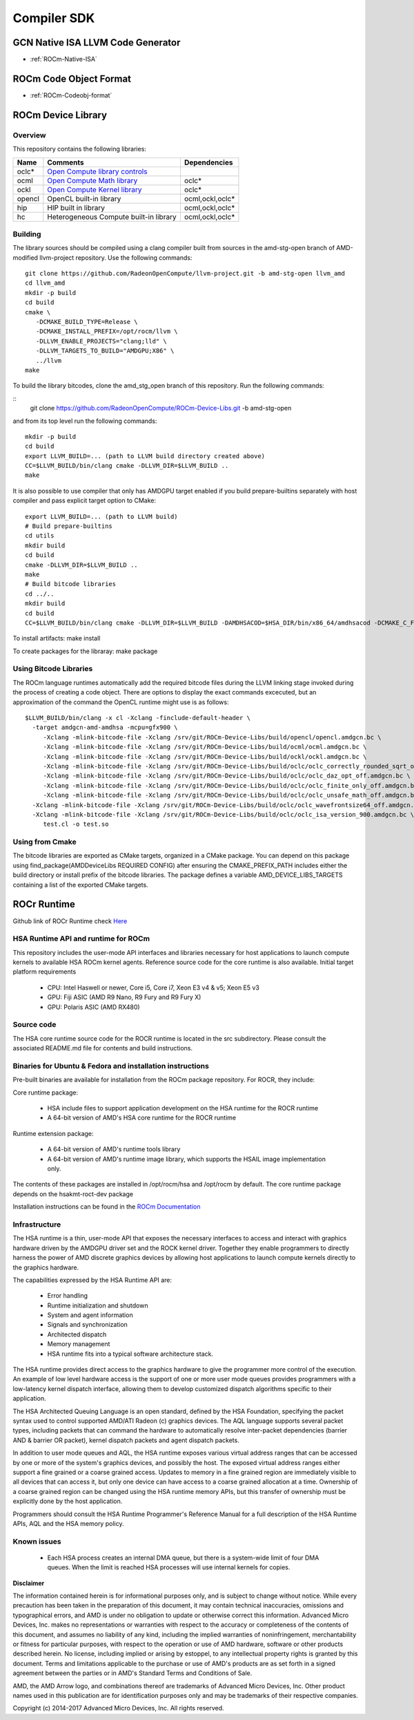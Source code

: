 
.. _ROCm-Compiler-SDK:

================
Compiler SDK
================

GCN Native ISA LLVM Code Generator
###################################

* :ref:`ROCm-Native-ISA`

ROCm Code Object Format
########################

* :ref:`ROCm-Codeobj-format`

ROCm Device Library
##################


Overview
********

This repository contains the following libraries:

======= ============================================= =================
Name 	Comments 			               Dependencies
======= ============================================= =================
oclc*   `Open Compute library controls`_
ocml 	`Open Compute Math library`_                 	oclc*
ockl 	`Open Compute Kernel library`_                  oclc*
opencl 	OpenCL built-in library 			ocml,ockl,oclc*
hip     HIP built in library                            ocml,ockl,oclc*
hc 	Heterogeneous Compute built-in library 		ocml,ockl,oclc*
======= ============================================= =================

.. _Open Compute library controls: https://github.com/RadeonOpenCompute/ROCm-Device-Libs/blob/master/doc/OCML.md
.. _Open Compute Math Library: https://github.com/RadeonOpenCompute/ROCm-Device-Libs/blob/master/doc/OCML.md
.. _Open Compute Kernel library: https://github.com/RadeonOpenCompute/ROCm-Device-Libs/blob/master/doc/OCKL.md




Building
*********

The library sources should be compiled using a clang compiler built from sources in the amd-stg-open branch of AMD-modified llvm-project repository.
Use the following commands:

::

   git clone https://github.com/RadeonOpenCompute/llvm-project.git -b amd-stg-open llvm_amd
   cd llvm_amd
   mkdir -p build
   cd build
   cmake \
      -DCMAKE_BUILD_TYPE=Release \
      -DCMAKE_INSTALL_PREFIX=/opt/rocm/llvm \
      -DLLVM_ENABLE_PROJECTS="clang;lld" \
      -DLLVM_TARGETS_TO_BUILD="AMDGPU;X86" \
      ../llvm
   make
            

To build the library bitcodes, clone the amd_stg_open branch of this repository.
Run the following commands:

::
   git clone https://github.com/RadeonOpenCompute/ROCm-Device-Libs.git -b amd-stg-open



and from its top level run the following commands:

::

   mkdir -p build
   cd build
   export LLVM_BUILD=... (path to LLVM build directory created above)
   CC=$LLVM_BUILD/bin/clang cmake -DLLVM_DIR=$LLVM_BUILD ..
   make

It is also possible to use compiler that only has AMDGPU target enabled if you build prepare-builtins separately with host compiler and pass explicit target option to CMake:

::

   export LLVM_BUILD=... (path to LLVM build)
   # Build prepare-builtins
   cd utils
   mkdir build
   cd build
   cmake -DLLVM_DIR=$LLVM_BUILD ..
   make
   # Build bitcode libraries
   cd ../..
   mkdir build
   cd build
   CC=$LLVM_BUILD/bin/clang cmake -DLLVM_DIR=$LLVM_BUILD -DAMDHSACOD=$HSA_DIR/bin/x86_64/amdhsacod -DCMAKE_C_FLAGS="-target amdgcn--amdhsa"    	  DCMAKE_CXX_FLAGS="-target amdgcn--amdhsa" -DPREPARE_BUILTINS=`cd ../utils/build/prepare-builtins/; pwd`/prepare-builtins ..

To install artifacts: make install

To create packages for the libraray: make package



Using Bitcode Libraries
***************************
The ROCm language runtimes automatically add the required bitcode files during the LLVM linking stage invoked during the process of creating a code object. There are options to display the exact commands excecuted, but an approximation of the command the OpenCL runtime might use is as follows:

::

  $LLVM_BUILD/bin/clang -x cl -Xclang -finclude-default-header \
    -target amdgcn-amd-amdhsa -mcpu=gfx900 \
       -Xclang -mlink-bitcode-file -Xclang /srv/git/ROCm-Device-Libs/build/opencl/opencl.amdgcn.bc \
       -Xclang -mlink-bitcode-file -Xclang /srv/git/ROCm-Device-Libs/build/ocml/ocml.amdgcn.bc \
       -Xclang -mlink-bitcode-file -Xclang /srv/git/ROCm-Device-Libs/build/ockl/ockl.amdgcn.bc \
       -Xclang -mlink-bitcode-file -Xclang /srv/git/ROCm-Device-Libs/build/oclc/oclc_correctly_rounded_sqrt_off.amdgcn.bc \
       -Xclang -mlink-bitcode-file -Xclang /srv/git/ROCm-Device-Libs/build/oclc/oclc_daz_opt_off.amdgcn.bc \
       -Xclang -mlink-bitcode-file -Xclang /srv/git/ROCm-Device-Libs/build/oclc/oclc_finite_only_off.amdgcn.bc \
       -Xclang -mlink-bitcode-file -Xclang /srv/git/ROCm-Device-Libs/build/oclc/oclc_unsafe_math_off.amdgcn.bc \
    -Xclang -mlink-bitcode-file -Xclang /srv/git/ROCm-Device-Libs/build/oclc/oclc_wavefrontsize64_off.amdgcn.bc \
    -Xclang -mlink-bitcode-file -Xclang /srv/git/ROCm-Device-Libs/build/oclc/oclc_isa_version_900.amdgcn.bc \
       test.cl -o test.so

Using from Cmake
*****************

The bitcode libraries are exported as CMake targets, organized in a CMake package. You can depend on this package using find_package(AMDDeviceLibs REQUIRED CONFIG) after ensuring the CMAKE_PREFIX_PATH includes either the build directory or install prefix of the bitcode libraries. The package defines a variable AMD_DEVICE_LIBS_TARGETS containing a list of the exported CMake targets.

ROCr Runtime
#############

Github link of ROCr Runtime check `Here <https://github.com/RadeonOpenCompute/ROCR-Runtime>`_

HSA Runtime API and runtime for ROCm
*************************************
This repository includes the user-mode API interfaces and libraries necessary for host applications to launch compute kernels to available HSA ROCm kernel agents. Reference source code for the core runtime is also available.
Initial target platform requirements

   * CPU: Intel Haswell or newer, Core i5, Core i7, Xeon E3 v4 & v5; Xeon E5 v3
   * GPU: Fiji ASIC (AMD R9 Nano, R9 Fury and R9 Fury X)
   * GPU: Polaris ASIC (AMD RX480)

Source code
*************
The HSA core runtime source code for the ROCR runtime is located in the src subdirectory. Please consult the associated README.md file for contents and build instructions.

Binaries for Ubuntu & Fedora and installation instructions
************************************************************
Pre-built binaries are available for installation from the ROCm package repository. For ROCR, they include:

Core runtime package:

   * HSA include files to support application development on the HSA runtime for the ROCR runtime
   * A 64-bit version of AMD's HSA core runtime for the ROCR runtime

Runtime extension package:

   * A 64-bit version of AMD's runtime tools library
   * A 64-bit version of AMD's runtime image library, which supports the HSAIL image implementation only.

The contents of these packages are installed in /opt/rocm/hsa and /opt/rocm by default. The core runtime package depends on the hsakmt-roct-dev package

Installation instructions can be found in the `ROCm Documentation <https://rocm-documentation.readthedocs.io/en/latest/Installation_Guide/Installation-Guide.html>`_


Infrastructure
***************
The HSA runtime is a thin, user-mode API that exposes the necessary interfaces to access and interact with graphics hardware driven by the AMDGPU driver set and the ROCK kernel driver. Together they enable programmers to directly harness the power of AMD discrete graphics devices by allowing host applications to launch compute kernels directly to the graphics hardware.

The capabilities expressed by the HSA Runtime API are:

   * Error handling
   * Runtime initialization and shutdown
   * System and agent information
   * Signals and synchronization
   * Architected dispatch
   * Memory management
   * HSA runtime fits into a typical software architecture stack.

The HSA runtime provides direct access to the graphics hardware to give the programmer more control of the execution. An example of low level hardware access is the support of one or more user mode queues provides programmers with a low-latency kernel dispatch interface, allowing them to develop customized dispatch algorithms specific to their application.

The HSA Architected Queuing Language is an open standard, defined by the HSA Foundation, specifying the packet syntax used to control supported AMD/ATI Radeon (c) graphics devices. The AQL language supports several packet types, including packets that can command the hardware to automatically resolve inter-packet dependencies (barrier AND & barrier OR packet), kernel dispatch packets and agent dispatch packets.

In addition to user mode queues and AQL, the HSA runtime exposes various virtual address ranges that can be accessed by one or more of the system's graphics devices, and possibly the host. The exposed virtual address ranges either support a fine grained or a coarse grained access. Updates to memory in a fine grained region are immediately visible to all devices that can access it, but only one device can have access to a coarse grained allocation at a time. Ownership of a coarse grained region can be changed using the HSA runtime memory APIs, but this transfer of ownership must be explicitly done by the host application.

Programmers should consult the HSA Runtime Programmer's Reference Manual for a full description of the HSA Runtime APIs, AQL and the HSA memory policy.

Known issues
**************
 
  *  Each HSA process creates an internal DMA queue, but there is a system-wide limit of four DMA queues. When the limit is reached HSA processes will use internal kernels for copies.

**Disclaimer**

The information contained herein is for informational purposes only, and is subject to change without notice. While every precaution has been taken in the preparation of this document, it may contain technical inaccuracies, omissions and typographical errors, and AMD is under no obligation to update or otherwise correct this information. Advanced Micro Devices, Inc. makes no representations or warranties with respect to the accuracy or completeness of the contents of this document, and assumes no liability of any kind, including the implied warranties of noninfringement, merchantability or fitness for particular purposes, with respect to the operation or use of AMD hardware, software or other products described herein. No license, including implied or arising by estoppel, to any intellectual property rights is granted by this document. Terms and limitations applicable to the purchase or use of AMD's products are as set forth in a signed agreement between the parties or in AMD's Standard Terms and Conditions of Sale.

AMD, the AMD Arrow logo, and combinations thereof are trademarks of Advanced Micro Devices, Inc. Other product names used in this publication are for identification purposes only and may be trademarks of their respective companies.

Copyright (c) 2014-2017 Advanced Micro Devices, Inc. All rights reserved.
